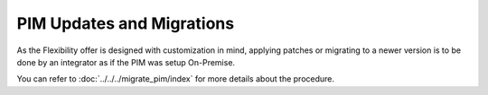 PIM Updates and Migrations
==========================

As the Flexibility offer is designed with customization in mind, applying patches or migrating 
to a newer version is to be done by an integrator as if the PIM was setup On-Premise.

You can refer to :doc:`../../../migrate_pim/index` for more details about the procedure.
